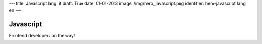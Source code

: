 ---
title: Javascript
lang: it
draft: True
date: 01-01-2013
image: /img/hero_javascript.png
identifier: hero-javascript
lang: en
---

Javascript
----------
Frontend developers on the way!
